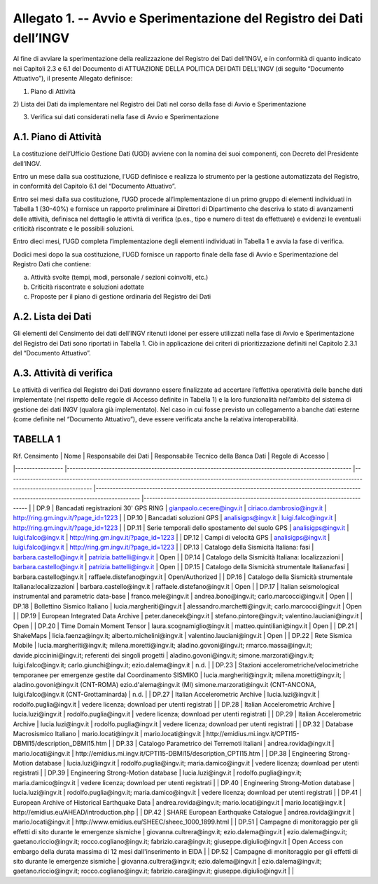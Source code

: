 Allegato 1. -- Avvio e Sperimentazione del Registro dei Dati dell’INGV
======================================================================

Al fine di avviare la sperimentazione della realizzazione del Registro
dei Dati dell’INGV, e in conformità di quanto indicato nei Capitoli 2.3
e 6.1 del Documento di ATTUAZIONE DELLA POLITICA DEI DATI DELL’INGV (di
seguito “Documento Attuativo”), il presente Allegato definisce:

1) Piano di Attività

2) Lista dei Dati da implementare nel Registro dei Dati nel corso della
fase di Avvio e Sperimentazione

3) Verifica sui dati considerati nella fase di Avvio e Sperimentazione

A.1. Piano di Attività 
-----------------------

La costituzione dell’Ufficio Gestione Dati (UGD) avviene con la nomina
dei suoi componenti, con Decreto del Presidente dell’INGV.

Entro un mese dalla sua costituzione, l’UGD definisce e realizza lo
strumento per la gestione automatizzata del Registro, in conformità del
Capitolo 6.1 del “Documento Attuativo”.

Entro sei mesi dalla sua costituzione, l’UGD procede all’implementazione
di un primo gruppo di elementi individuati in Tabella 1 (30-40%) e
fornisce un rapporto preliminare ai Direttori di Dipartimento che
descriva lo stato di avanzamenti delle attività, definisca nel dettaglio
le attività di verifica (p.es., tipo e numero di test da effettuare) e
evidenzi le eventuali criticità riscontrate e le possibili soluzioni.

Entro dieci mesi, l’UGD completa l’implementazione degli elementi
individuati in Tabella 1 e avvia la fase di verifica.

Dodici mesi dopo la sua costituzione, l’UGD fornisce un rapporto finale
della fase di Avvio e Sperimentazione del Registro Dati che contiene:

a) Attività svolte (tempi, modi, personale / sezioni coinvolti, etc.)

b) Criticità riscontrate e soluzioni adottate

c) Proposte per il piano di gestione ordinaria del Registro dei Dati

A.2. Lista dei Dati 
--------------------

Gli elementi del Censimento dei dati dell’INGV ritenuti idonei per
essere utilizzati nella fase di Avvio e Sperimentazione del Registro dei
Dati sono riportati in Tabella 1. Ciò in applicazione dei criteri di
prioritizzazione definiti nel Capitolo 2.3.1 del “Documento Attuativo”.

A.3. Attività di verifica
-------------------------

Le attività di verifica del Registro dei Dati dovranno essere
finalizzate ad accertare l’effettiva operatività delle banche dati
implementate (nel rispetto delle regole di Accesso definite in Tabella
1) e la loro funzionalità nell’ambito del sistema di gestione dei dati
INGV (qualora già implementato). Nel caso in cui fosse previsto un
collegamento a banche dati esterne (come definite nel “Documento
Attuativo”), deve essere verificata anche la relativa interoperabilità.

TABELLA 1
---------

| Rif. Censimento 	| Nome 	| Responsabile dei Dati 	| Responsabile Tecnico della Banca Dati 	| Regole di Accesso 	|
|-----------------	|-----------------------------------------------------------------------------------------------------	|----------------------------------------------------------------------------------------------------------------------------------------------------------	|-------------------------------------------------------------------------------------------------------------------------------------------	|----------------------------------------------------------------------------------	|
| DP.9 	| Bancadati registrazioni 30' GPS RING 	| gianpaolo.cecere@ingv.it 	| ciriaco.dambrosio@ingv.it 	| http://ring.gm.ingv.it/?page_id=1223 	|
| DP.10 	| Bancadati soluzioni GPS 	| analisigps@ingv.it 	| luigi.falco@ingv.it 	| http://ring.gm.ingv.it/?page_id=1223 	|
| DP.11 	| Serie temporali dello spostamento del suolo GPS 	| analisigps@ingv.it 	| luigi.falco@ingv.it 	| http://ring.gm.ingv.it/?page_id=1223 	|
| DP.12 	| Campi di velocità GPS 	| analisigps@ingv.it 	| luigi.falco@ingv.it 	| http://ring.gm.ingv.it/?page_id=1223 	|
| DP.13 	| Catalogo della Sismicità Italiana: fasi 	| barbara.castello@ingv.it 	| patrizia.battelli@ingv.it 	| Open 	|
| DP.14 	| Catalogo della Sismicità Italiana: localizzazioni 	| barbara.castello@ingv.it 	| patrizia.battelli@ingv.it 	| Open 	|
| DP.15 	| Catalogo della Sismicità strumentale Italiana:fasi 	| barbara.castello@ingv.it 	| raffaele.distefano@ingv.it 	| Open/Authorized 	|
| DP.16 	| Catalogo della Sismicità strumentale Italiana:localizzazioni 	| barbara.castello@ingv.it 	| raffaele.distefano@ingv.it 	| Open 	|
| DP.17 	| Italian seismological instrumental and parametric data-base 	| franco.mele@ingv.it 	| andrea.bono@ingv.it; carlo.marcocci@ingv.it 	| Open 	|
| DP.18 	| Bollettino Sismico Italiano 	| lucia.margheriti@ingv.it 	| alessandro.marchetti@ingv.it;  carlo.marcocci@ingv.it 	| Open 	|
| DP.19 	| European Integrated Data Archive 	| peter.danecek@ingv.it 	| stefano.pintore@ingv.it; valentino.lauciani@ingv.it 	| Open 	|
| DP.20 	| Time Domain Moment Tensor 	| laura.scognamiglio@ingv.it 	| matteo.quintiliani@ingv.it 	| Open 	|
| DP.21 	| ShakeMaps 	| licia.faenza@ingv.it; alberto.michelini@ingv.it 	| valentino.lauciani@ingv.it 	| Open 	|
| DP.22 	| Rete Sismica Mobile 	| lucia.margheriti@ingv.it; milena.moretti@ingv.it; aladino.govoni@ingv.it; rmarco.massa@ingv.it; davide.piccinini@ingv.it; referenti dei singoli progetti 	| aladino.govoni@ingv.it; simone.marzorati@ingv.it; luigi.falco@ingv.it; carlo.giunchi@ingv.it; ezio.dalema@ingv.it 	| n.d. 	|
| DP.23 	| Stazioni accelerometriche/velocimetriche temporanee per emergenze gestite dal Coordinamento SISMIKO 	| lucia.margheriti@ingv.it; milena.moretti@ingv.it; 	| aladino.govoni@ingv.it (CNT-ROMA) ezio.d'alema@ingv.it (MI) simone.marzorati@ingv.it (CNT-ANCONA, luigi.falco@ingv.it (CNT-Grottaminarda) 	| n.d. 	|
| DP.27 	| Italian Accelerometric Archive 	| lucia.luzi@ingv.it 	| rodolfo.puglia@ingv.it 	| vedere licenza; download per utenti registrati 	|
| DP.28 	| Italian Accelerometric Archive 	| lucia.luzi@ingv.it 	| rodolfo.puglia@ingv.it 	| vedere licenza; download per utenti registrati 	|
| DP.29 	| Italian Accelerometric Archive 	| lucia.luzi@ingv.it 	| rodolfo.puglia@ingv.it 	| vedere licenza; download per utenti registrati 	|
| DP.32 	| Database Macrosismico Italiano 	| mario.locati@ingv.it 	| mario.locati@ingv.it 	| http://emidius.mi.ingv.it/CPTI15-DBMI15/description_DBMI15.htm 	|
| DP.33 	| Catalogo Parametrico dei Terremoti Italiani 	| andrea.rovida@ingv.it 	| mario.locati@ingv.it 	| http://emidius.mi.ingv.it/CPTI15-DBMI15/description_CPTI15.htm 	|
| DP.38 	| Engineering Strong-Motion database 	| lucia.luzi@ingv.it 	| rodolfo.puglia@ingv.it; maria.damico@ingv.it 	| vedere licenza; download per utenti registrati 	|
| DP.39 	| Engineering Strong-Motion database 	| lucia.luzi@ingv.it 	| rodolfo.puglia@ingv.it; maria.damico@ingv.it 	| vedere licenza; download per utenti registrati 	|
| DP.40 	| Engineering Strong-Motion database 	| lucia.luzi@ingv.it 	| rodolfo.puglia@ingv.it; maria.damico@ingv.it 	| vedere licenza; download per utenti registrati 	|
| DP.41 	| European Archive of Historical Earthquake Data 	| andrea.rovida@ingv.it; mario.locati@ingv.it 	| mario.locati@ingv.it 	| http://emidius.eu/AHEAD/introduction.php 	|
| DP.42 	| SHARE European Earthquake Catalogue 	| andrea.rovida@ingv.it 	| mario.locati@ingv.it 	| http://www.emidius.eu/SHEEC/sheec_1000_1899.html 	|
| DP.51 	| Campagne di monitoraggio per gli effetti di sito durante le emergenze sismiche 	| giovanna.cultrera@ingv.it; ezio.dalema@ingv.it 	| ezio.dalema@ingv.it; gaetano.riccio@ingv.it; rocco.cogliano@ingv.it; fabrizio.cara@ingv.it; giuseppe.digiulio@ingv.it 	| Open Access con embargo della durata massima di 12 mesi dall'inserimento in EIDA 	|
| DP.52 	| Campagne di monitoraggio per gli effetti di sito durante le emergenze sismiche 	| giovanna.cultrera@ingv.it; ezio.dalema@ingv.it 	| ezio.dalema@ingv.it; gaetano.riccio@ingv.it; rocco.cogliano@ingv.it; fabrizio.cara@ingv.it; giuseppe.digiulio@ingv.it 	|  	|
